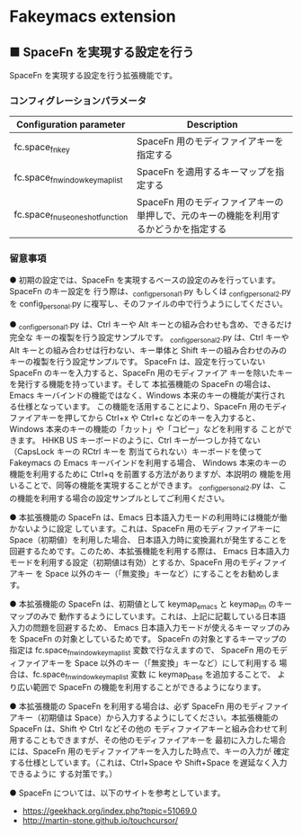 #+STARTUP: showall indent

* Fakeymacs extension

** ■ SpaceFn を実現する設定を行う

SpaceFn を実現する設定を行う拡張機能です。

*** コンフィグレーションパラメータ

|-----------------------------------+--------------------------------------------------------------------------------------|
| Configuration parameter           | Description                                                                          |
|-----------------------------------+--------------------------------------------------------------------------------------|
| fc.space_fn_key                   | SpaceFn 用のモディファイアキーを指定する                                             |
| fc.space_fn_window_keymap_list    | SpaceFn を適用するキーマップを指定する                                               |
| fc.space_fn_use_one_shot_function | SpaceFn 用のモディファイアキーの単押しで、元のキーの機能を利用するかどうかを指定する |
|-----------------------------------+--------------------------------------------------------------------------------------|

*** 留意事項

● 初期の設定では、SpaceFn を実現するベースの設定のみを行っています。SpaceFn のキー設定を
行う際は、_config_personal_1.py もしくは _config_personal_2.py を config_personal.py
に複写し、そのファイルの中で行うようにしてください。

● _config_personal_1.py は、Ctrl キーや Alt キーとの組み合わせも含め、できるだけ完全な
キーの複製を行う設定サンプルです。
_config_personal_2.py は、Ctrl キーや Alt キーとの組み合わせは行わない、キー単体と Shift
キーの組み合わせのみのキーの複製を行う設定サンプルです。
SpaceFn は、設定を行っていない SpaceFn のキーを入力すると、SpaceFn 用のモディファイア
キーを除いたキーを発行する機能を持っています。そして 本拡張機能の SpaceFn の場合は、
Emacs キーバインドの機能ではなく、Windows 本来のキーの機能が実行される仕様となっています。
この機能を活用することにより、SpaceFn 用のモディファイアキーを押してから Ctrl+x や Ctrl+c
などのキーを入力すると、Windows 本来のキーの機能の「カット」や「コピー」などを利用する
ことができます。
HHKB US キーボードのように、Ctrl キーが一つしか持てない（CapsLock キーの RCtrl キーを
割当てられない）キーボードを使って Fakeymacs の Emacs キーバインドを利用する場合、
Windows 本来のキーの機能を利用するために Ctrl+q を前置する方法がありますが、本説明の
機能を用いることで、同等の機能を実現することができます。
_config_personal_2.py は、この機能を利用する場合の設定サンプルとしてご利用ください。

● 本拡張機能の SpaceFn は、Emacs 日本語入力モードの利用時には機能が働かないように設定
しています。これは、SpaceFn 用のモディファイアキーに Space（初期値）を利用した場合、
日本語入力時に変換漏れが発生することを回避するためです。このため、本拡張機能を利用する際は、
Emacs 日本語入力モードを利用する設定（初期値は有効）とするか、SpaceFn 用のモディファイアキー
を Space 以外のキー（「無変換」キーなど）にすることをお勧めします。

● 本拡張機能の SpaceFn は、初期値として keymap_emacs と keymap_im のキーマップのみで
動作するようにしています。これは、上記に記載している日本語入力の問題を回避するため、
Emacs 日本語入力モードが使えるキーマップのみを SpaceFn の対象としているためです。
SpaceFn の対象とするキーマップの指定は fc.space_fn_window_keymap_list 変数で行なえますので、
SpaceFn 用のモディファイアキーを Space 以外のキー（「無変換」キーなど）にして利用する
場合は、fc.space_fn_window_keymap_list 変数 に keymap_base を追加することで、
より広い範囲で SpaceFn の機能を利用することができるようになります。

● 本拡張機能の SpaceFn を利用する場合は、必ず SpaceFn 用のモディファイアキー（初期値は
Space）から入力するようにしてください。本拡張機能の SpaceFn は、Shift や Ctrl などその他の
モディファイアキーと組み合わせて利用することもできますが、その他のモディファイアキーを
最初に入力した場合には、SpaceFn 用のモディファイアキーを入力した時点で、キーの入力が
確定する仕様としています。（これは、Ctrl+Space や Shift+Space を遅延なく入力できるように
する対策です。）

● SpaceFn については、以下のサイトを参考としています。

- https://geekhack.org/index.php?topic=51069.0
- http://martin-stone.github.io/touchcursor/
